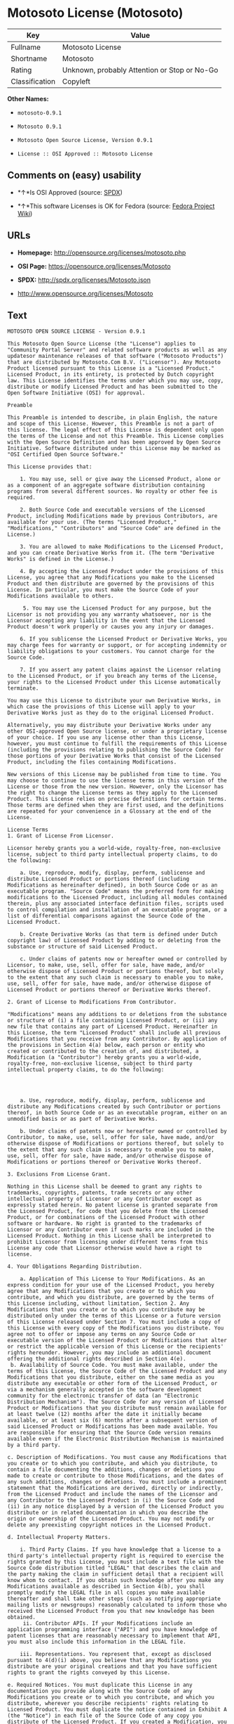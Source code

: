 * Motosoto License (Motosoto)

| Key              | Value                                          |
|------------------+------------------------------------------------|
| Fullname         | Motosoto License                               |
| Shortname        | Motosoto                                       |
| Rating           | Unknown, probably Attention or Stop or No-Go   |
| Classification   | Copyleft                                       |

*Other Names:*

- =motosoto-0.9.1=

- =Motosoto 0.9.1=

- =Motosoto Open Source License, Version 0.9.1=

- =License :: OSI Approved :: Motosoto License=

** Comments on (easy) usability

- *↑*Is OSI Approved (source:
  [[https://spdx.org/licenses/Motosoto.html][SPDX]])

- *↑*This software Licenses is OK for Fedora (source:
  [[https://fedoraproject.org/wiki/Licensing:Main?rd=Licensing][Fedora
  Project Wiki]])

** URLs

- *Homepage:* http://opensource.org/licenses/motosoto.php

- *OSI Page:* https://opensource.org/licenses/Motosoto

- *SPDX:* http://spdx.org/licenses/Motosoto.json

- http://www.opensource.org/licenses/Motosoto

** Text

#+BEGIN_EXAMPLE
    MOTOSOTO OPEN SOURCE LICENSE - Version 0.9.1

    This Motosoto Open Source License (the "License") applies to "Community Portal Server" and related software products as well as any updatesor maintenance releases of that software ("Motosoto Products") that are distributed by Motosoto.Com B.V. ("Licensor"). Any Motosoto Product licensed pursuant to this License is a "Licensed Product." Licensed Product, in its entirety, is protected by Dutch copyright law. This License identifies the terms under which you may use, copy, distribute or modify Licensed Product and has been submitted to the Open Software Initiative (OSI) for approval.

    Preamble

    This Preamble is intended to describe, in plain English, the nature and scope of this License. However, this Preamble is not a part of this license. The legal effect of this License is dependent only upon the terms of the License and not this Preamble. This License complies with the Open Source Definition and has been approved by Open Source Initiative. Software distributed under this License may be marked as "OSI Certified Open Source Software."

    This License provides that:

        1. You may use, sell or give away the Licensed Product, alone or as a component of an aggregate software distribution containing programs from several different sources. No royalty or other fee is required.

        2. Both Source Code and executable versions of the Licensed Product, including Modifications made by previous Contributors, are available for your use. (The terms "Licensed Product," "Modifications," "Contributors" and "Source Code" are defined in the License.)

        3. You are allowed to make Modifications to the Licensed Product, and you can create Derivative Works from it. (The term "Derivative Works" is defined in the License.)

        4. By accepting the Licensed Product under the provisions of this License, you agree that any Modifications you make to the Licensed Product and then distribute are governed by the provisions of this License. In particular, you must make the Source Code of your Modifications available to others.

         5. You may use the Licensed Product for any purpose, but the Licensor is not providing you any warranty whatsoever, nor is the Licensor accepting any liability in the event that the Licensed Product doesn't work properly or causes you any injury or damages.

        6. If you sublicense the Licensed Product or Derivative Works, you may charge fees for warranty or support, or for accepting indemnity or liability obligations to your customers. You cannot charge for the Source Code.

        7. If you assert any patent claims against the Licensor relating to the Licensed Product, or if you breach any terms of the License, your rights to the Licensed Product under this License automatically terminate.

    You may use this License to distribute your own Derivative Works, in which case the provisions of this License will apply to your Derivative Works just as they do to the original Licensed Product.

    Alternatively, you may distribute your Derivative Works under any other OSI-approved Open Source license, or under a proprietary license of your choice. If you use any license other than this License, however, you must continue to fulfill the requirements of this License (including the provisions relating to publishing the Source Code) for those portions of your Derivative Works that consist of the Licensed Product, including the files containing Modifications.

    New versions of this License may be published from time to time. You may choose to continue to use the license terms in this version of the License or those from the new version. However, only the Licensor has the right to change the License terms as they apply to the Licensed Product. This License relies on precise definitions for certain terms. Those terms are defined when they are first used, and the definitions are repeated for your convenience in a Glossary at the end of the License.

    License Terms
    1. Grant of License From Licensor.

    Licensor hereby grants you a world-wide, royalty-free, non-exclusive license, subject to third party intellectual property claims, to do the following:

        a. Use, reproduce, modify, display, perform, sublicense and distribute Licensed Product or portions thereof (including Modifications as hereinafter defined), in both Source Code or as an executable program. "Source Code" means the preferred form for making modifications to the Licensed Product, including all modules contained therein, plus any associated interface definition files, scripts used to control compilation and installation of an executable program, or a list of differential comparisons against the Source Code of the Licensed Product.

        b. Create Derivative Works (as that term is defined under Dutch copyright law) of Licensed Product by adding to or deleting from the substance or structure of said Licensed Product.

        c. Under claims of patents now or hereafter owned or controlled by Licensor, to make, use, sell, offer for sale, have made, and/or otherwise dispose of Licensed Product or portions thereof, but solely to the extent that any such claim is necessary to enable you to make, use, sell, offer for sale, have made, and/or otherwise dispose of Licensed Product or portions thereof or Derivative Works thereof.

    2. Grant of License to Modifications From Contributor.

    "Modifications" means any additions to or deletions from the substance or structure of (i) a file containing Licensed Product, or (ii) any new file that contains any part of Licensed Product. Hereinafter in this License, the term "Licensed Product" shall include all previous Modifications that you receive from any Contributor. By application of the provisions in Section 4(a) below, each person or entity who created or contributed to the creation of, and distributed, a Modification (a "Contributor") hereby grants you a world-wide, royalty-free, non-exclusive license, subject to third party intellectual property claims, to do the following:




        a. Use, reproduce, modify, display, perform, sublicense and distribute any Modifications created by such Contributor or portions thereof, in both Source Code or as an executable program, either on an unmodified basis or as part of Derivative Works.

        b. Under claims of patents now or hereafter owned or controlled by Contributor, to make, use, sell, offer for sale, have made, and/or otherwise dispose of Modifications or portions thereof, but solely to the extent that any such claim is necessary to enable you to make, use, sell, offer for sale, have made, and/or otherwise dispose of Modifications or portions thereof or Derivative Works thereof.

    3. Exclusions From License Grant.

    Nothing in this License shall be deemed to grant any rights to trademarks, copyrights, patents, trade secrets or any other intellectual property of Licensor or any Contributor except as expressly stated herein. No patent license is granted separate from the Licensed Product, for code that you delete from the Licensed Product, or for combinations of the Licensed Product with other software or hardware. No right is granted to the trademarks of Licensor or any Contributor even if such marks are included in the Licensed Product. Nothing in this License shall be interpreted to prohibit Licensor from licensing under different terms from this License any code that Licensor otherwise would have a right to license.

    4. Your Obligations Regarding Distribution.

        a. Application of This License to Your Modifications. As an express condition for your use of the Licensed Product, you hereby agree that any Modifications that you create or to which you contribute, and which you distribute, are governed by the terms of this License including, without limitation, Section 2. Any Modifications that you create or to which you contribute may be distributed only under the terms of this License or a future version of this License released under Section 7. You must include a copy of this License with every copy of the Modifications you distribute. You agree not to offer or impose any terms on any Source Code or executable version of the Licensed Product or Modifications that alter or restrict the applicable version of this License or the recipients' rights hereunder. However, you may include an additional document offering the additional rights described in Section 4(e).
     b. Availability of Source Code. You must make available, under the terms of this License, the Source Code of the Licensed Product and any Modifications that you distribute, either on the same media as you distribute any executable or other form of the Licensed Product, or via a mechanism generally accepted in the software development community for the electronic transfer of data (an "Electronic Distribution Mechanism"). The Source Code for any version of Licensed Product or Modifications that you distribute must remain available for at least twelve (12) months after the date it initially became available, or at least six (6) months after a subsequent version of said Licensed Product or Modifications has been made available. You are responsible for ensuring that the Source Code version remains available even if the Electronic Distribution Mechanism is maintained by a third party.

    c. Description of Modifications. You must cause any Modifications that you create or to which you contribute, and which you distribute, to contain a file documenting the additions, changes or deletions you made to create or contribute to those Modifications, and the dates of any such additions, changes or deletions. You must include a prominent statement that the Modifications are derived, directly or indirectly, from the Licensed Product and include the names of the Licensor and any Contributor to the Licensed Product in (i) the Source Code and (ii) in any notice displayed by a version of the Licensed Product you distribute or in related documentation in which you describe the origin or ownership of the Licensed Product. You may not modify or delete any preexisting copyright notices in the Licensed Product.

    d. Intellectual Property Matters.

        i. Third Party Claims. If you have knowledge that a license to a third party's intellectual property right is required to exercise the rights granted by this License, you must include a text file with the Source Code distribution titled "LEGAL" that describes the claim and the party making the claim in sufficient detail that a recipient will know whom to contact. If you obtain such knowledge after you make any Modifications available as described in Section 4(b), you shall promptly modify the LEGAL file in all copies you make available thereafter and shall take other steps (such as notifying appropriate mailing lists or newsgroups) reasonably calculated to inform those who received the Licensed Product from you that new knowledge has been obtained.
         ii. Contributor APIs. If your Modifications include an application programming interface ("API") and you have knowledge of patent licenses that are reasonably necessary to implement that API, you must also include this information in the LEGAL file.

        iii. Representations. You represent that, except as disclosed pursuant to 4(d)(i) above, you believe that any Modifications you distribute are your original creations and that you have sufficient rights to grant the rights conveyed by this License.

    e. Required Notices. You must duplicate this License in any documentation you provide along with the Source Code of any Modifications you create or to which you contribute, and which you distribute, wherever you describe recipients' rights relating to Licensed Product. You must duplicate the notice contained in Exhibit A (the "Notice") in each file of the Source Code of any copy you distribute of the Licensed Product. If you created a Modification, you may add your name as a Contributor to the Notice. If it is not possible to put the Notice in a particular Source Code file due to its structure, then you must include such Notice in a location (such as a relevant directory file) where a user would be likely to look for such a notice. You may choose to offer, and charge a fee for, warranty, support, indemnity or liability obligations to one or more recipients of Licensed Product. However, you may do so only on your own behalf, and not on behalf of the Licensor or any Contributor. You must make it clear that any such warranty, support, indemnity or liability obligation is offered by you alone, and you hereby agree to indemnify the Licensor and every Contributor for any liability incurred by the Licensor or such Contributor as a result of warranty, support, indemnity or liability terms you offer.

    f. Distribution of Executable Versions. You may distribute Licensed Product as an executable program under a license of your choice that may contain terms different from this License provided (i) you have satisfied the requirements of Sections 4(a) through 4(e) for that distribution, (ii) you include a conspicuous notice in the executable version, related documentation and collateral materials stating that the Source Code version of the Licensed Product is available under the terms of this License, including a description of how and where you have fulfilled the obligations of Section 4(b), (iii) you retain all existing copyright notices in the Licensed Product, and (iv) you make it clear that any terms that differ from this License are offered by you alone, not by Licensor or any Contributor. You hereby agree to indemnify the Licensor and every Contributor for any liability incurred by Licensor or such Contributor as a result of any terms you offer.
        g. Distribution of Derivative Works. You may create Derivative Works (e.g., combinations of some or all of the Licensed Product with other code) and distribute the Derivative Works as products under any other license you select, with the proviso that the requirements of this License are fulfilled for those portions of the Derivative Works that consist of the Licensed Product or any Modifications thereto.

    5. Inability to Comply Due to Statute or Regulation.

    If it is impossible for you to comply with any of the terms of this License with respect to some or all of the Licensed Product due to statute, judicial order, or regulation, then you must (i) comply with the terms of this License to the maximum extent possible, (ii) cite the statute or regulation that prohibits you from adhering to the License, and (iii) describe the limitations and the code they affect. Such description must be included in the LEGAL file described in Section 4(d), and must be included with all distributions of the Source Code. Except to the extent prohibited by statute or regulation, such description must be sufficiently detailed for a recipient of ordinary skill at computer programming to be able to understand it.

    6. Application of This License.

    This License applies to code to which Licensor or Contributor has attached the Notice in Exhibit A, which is incorporated herein by this reference.

    7. Versions of This License.

        a. Version. The Motosoto Open Source License is derived from the Jabber Open Source License. All changes are related to applicable law and the location of court.

        b. New Versions. Licensor may publish from time to time revised and/or new versions of the License.

        c. Effect of New Versions. Once Licensed Product has been published under a particular version of the License, you may always continue to use it under the terms of that version. You may also choose to use such Licensed Product under the terms of any subsequent version of the License published by Licensor. No one other than Lic ensor has the right to modify the terms applicable to Licensed Product created under this License.
        d. Derivative Works of this License. If you create or use a modified version of this License, which you may do only in order to apply it to software that is not already a Licensed Product under this License, you must rename your license so that it is not confusingly similar to this License, and must make it clear that your license contains terms that differ from this License. In so naming your license, you may not use any trademark of Licensor or any Contributor.

    8. Disclaimer of Warranty.

    LICENSED PRODUCT IS PROVIDED UNDER THIS LICENSE ON AN "AS IS" BASIS, WITHOUT WARRANTY OF ANY KIND, EITHER EXPRESS OR IMPLIED, INCLUDING, WITHOUT LIMITATION, WARRANTIES THAT THE LICENSED PRODUCT IS FREE OF DEFECTS, MERCHANTABLE, FIT FOR A PARTICULAR PURPOSE OR NON-INFRINGING. THE ENTIRE RISK AS TO THE QUALITY AND PERFORMANCE OF THE LICENSED PRODUCT IS WITH YOU. SHOULD LICENSED PRODUCT PROVE DEFECTIVE IN ANY RESPECT, YOU (AND NOT THE LICENSOR OR ANY OTHER CONTRIBUTOR) ASSUME THE COST OF ANY NECESSARY SERVICING, REPAIR OR CORRECTION. THIS DISCLAIMER OF WARRANTY CONSTITUTES AN ESSENTIAL PART OF THIS LICENSE. NO USE OF LICENSED PRODUCT IS AUTHORIZED HEREUNDER EXCEPT UNDER THIS DISCLAIMER.

    9. Termination.

        a. Automatic Termination Upon Breach. This license and the rights granted hereunder will terminate automatically if you fail to comply with the terms herein and fail to cure such breach within thirty (30) days of becoming aware of the breach. All sublicenses to the Licensed Product that are properly granted shall survive any termination of this license. Provisions that, by their nature, must remain in effect beyond the termination of this License, shall survive.
         b. Termination Upon Assertion of Patent Infringement. If you initiate litigation by asserting a patent infringement claim (excluding declaratory judgment actions) against Licensor or a Contributor (Licensor or Contributor against whom you file such an action is referred to herein as "Respondent") alleging that Licensed Product directly or indirectly infringes any patent, then any and all rights granted by such Respondent to you under Sections 1 or 2 of this License shall terminate prospectively upon sixty (60) days notice from Respondent (the "Notice Period") unless within that Notice Period you either agree in writing (i) to pay Respondent a mutually agreeable reasonably royalty for your past or future use of Licensed Product made by such Respondent, or (ii) withdraw your litigation claim with respect to Licensed Product against such Respondent. If within said Notice Period a reasonable royalty and payment arrangement are not mutually agreed upon in writing by the parties or the litigation claim is not withdrawn, the rights granted by Licensor to you under Sections 1 and 2 automatically terminate at the expiration of said Notice Period.

        c. Reasonable Value of This License. If you assert a patent infringement claim against Respondent alleging that Licensed Product directly or indirectly infringes any patent where such claim is resolved (such as by license or settlement) prior to the initiation of patent infringement litigation, then the reasonable value of the licenses granted by said Respondent under Sections 1 and 2 shall be taken into account in determining the amount or value of any payment or license.

        d. No Retroactive Effect of Termination. In the event of termination under Sections 9(a) or 9(b) above, all end user license agreements (excluding licenses to distributors and reselle rs) that have been validly granted by you or any distributor hereunder prior to termination shall survive termination.

    10. Limitation of Liability.

     UNDER NO CIRCUMSTANCES AND UNDER NO LEGAL THEORY, WHETHER TORT (INCLUDING NEGLIGENCE), CONTRACT, OR OTHERWISE, SHALL THE LICENSOR, ANY CONTRIBUTOR, OR ANY DISTRIBUTOR OF LICENSED PRODUCT, OR ANY SUPPLIER OF ANY OF SUCH PARTIES, BE LIABLE TO ANY PERSON FOR ANY INDIRECT, SPECIAL, INCIDENTAL, OR CONSEQUENTIAL DAMAGES OF ANY CHARACTER INCLUDING, WITHOUT LIMITATION, DAMAGES FOR LOSS OF GOODWILL, WORK STOPPAGE, COMPUTER FAILURE OR MALFUNCTION, OR ANY AND ALL OTHER COMMERCIAL DAMAGES OR LOSSES, EVEN IF SUCH PARTY SHALL HAVE BEEN INFORMED OF THE POSSIBILITY OF SUCH DAMAGES. THIS LIMITATION OF LIABILITY SHALL NOT APPLY TO LIABILITY FOR DEATH OR PERSONAL INJURY RESULTING FROM SUCH PARTY’S NEGLIGENCE TO THE EXTENT APPLICABLE LAW PROHIBITS SUCH LIMITATION. SOME JURISDICTIONS DO NOT ALLOW THE EXCLUSION OR LIMITATION OF INCIDENTAL OR CONSEQUENTIAL DAMAGES, SO THIS EXCLUSION AND LIMITATION MAY NOT APPLY TO YOU.

    11. Responsibility for Claims.

    As between Licensor and Contributors, each party is responsible for claims and damages arising, directly or indirectly, out of its utilization of rights under this License. You agree to work with Licensor and Contributors to distribute such responsibility on an equitable basis. Nothing herein is intended or shall be deemed to constitute any admission of liability.

    12 .U.S. Government End Users.

    The Licensed Product is a "commercial item," as that term is defined in 48 C.F.R. 2.101 (Oct. 1995), consisting of "commercial computer software" and "commercial computer software documentation," as such terms are used in 48 C.F.R. 12.212 (Sept. 1995). Consistent with 48 C.F.R. 12.212 and 48 C.F.R. 227.7202-1 through 227.7202-4 (June 1995), all U.S. Government End Users acquire Licensed Product with only those rights set forth herein.

    13. Miscellaneous.

    This License represents the complete agreement concerning the subject matter hereof. If any provision of this License is held to be unenforceable, such provision shall be reformed only to the extent necessary to make it enforceable. This License shall be governed by Dutch law provisions. The application of the United Nations Convention on Contracts for the International Sale of Goods is expressly excluded. You and Licensor expressly waive any rights to a jury trial in any litigation concerning Licensed Product or this License. Any law or regulation that provides that the language of a contract shall be construed against the drafter shall not apply to this License.

    14. Definition of "You" in This License.
     "You" throughout this License, whether in upper or lower case, means an individual or a legal entity exercising rights under, and complying with all of the terms of, this License or a future version of this License issued under Section 7. For legal entities, "you" includes any entity that controls, is controlled by, or is under common control with you. For purposes of this definition, "control" means (i) the power, direct or indirect, to cause the direction or management of such entity, whether by contract or otherwise, or (ii) ownership of fifty percent (50%) or more of the outstanding shares, or (iii) beneficial ownership of such entity.

    15. Glossary.

    All defined terms in this License that are used in more than one Section of this License are repeated here, in alphabetical order, for the convenience of the reader. The Section of this License in which each defined term is first used is shown in parentheses.

    Contributor: Each person or entity who created or contributed to the creation of, and distributed, a Modification. (See Section 2)

    Derivative Works: That term as used in this License is defined under Dutch copyright law. (See Section 1(b))

    License: This Motosoto Open Source License. (See first paragraph of License)

    Licensed Product: Any Motosoto Product licensed pursuant to this License. The term

    "Licensed Product" includes all previous Modifications from any Contributor that you receive. (See first paragraph of License and Section 2)

    Licensor: Motosoto.Com B.V.. (See first paragraph of License)

    Modifications: Any additions to or deletions from the substance or structure of (i) a file containing Licensed Product, or (ii) any new file that contains any part of Licensed Product. (See Section 2)

    Notice: The notice contained in Exhibit A. (See Section 4(e))

    Source Code: The preferred form for making modifications to the Licensed Product, including all modules contained therein, plus any associated interface definition files, scripts used to control compilation and installation of an executable program, or a list of differential comparisons against the Source Code of the Licensed Product.
#+END_EXAMPLE

--------------

** Raw Data

#+BEGIN_EXAMPLE
    {
        "__impliedNames": [
            "Motosoto",
            "Motosoto License",
            "motosoto-0.9.1",
            "Motosoto 0.9.1",
            "Motosoto Open Source License, Version 0.9.1",
            "License :: OSI Approved :: Motosoto License"
        ],
        "__impliedId": "Motosoto",
        "__isFsfFree": true,
        "facts": {
            "Open Knowledge International": {
                "is_generic": null,
                "status": "active",
                "domain_software": true,
                "url": "https://opensource.org/licenses/Motosoto",
                "maintainer": "",
                "od_conformance": "not reviewed",
                "_sourceURL": "https://github.com/okfn/licenses/blob/master/licenses.csv",
                "domain_data": false,
                "osd_conformance": "approved",
                "id": "Motosoto",
                "title": "Motosoto License",
                "_implications": {
                    "__impliedNames": [
                        "Motosoto",
                        "Motosoto License"
                    ],
                    "__impliedId": "Motosoto",
                    "__impliedURLs": [
                        [
                            null,
                            "https://opensource.org/licenses/Motosoto"
                        ]
                    ]
                },
                "domain_content": false
            },
            "LicenseName": {
                "implications": {
                    "__impliedNames": [
                        "Motosoto",
                        "Motosoto",
                        "Motosoto License",
                        "motosoto-0.9.1",
                        "Motosoto 0.9.1",
                        "Motosoto Open Source License, Version 0.9.1",
                        "License :: OSI Approved :: Motosoto License"
                    ],
                    "__impliedId": "Motosoto"
                },
                "shortname": "Motosoto",
                "otherNames": [
                    "Motosoto",
                    "Motosoto License",
                    "motosoto-0.9.1",
                    "Motosoto 0.9.1",
                    "Motosoto Open Source License, Version 0.9.1",
                    "License :: OSI Approved :: Motosoto License"
                ]
            },
            "SPDX": {
                "isSPDXLicenseDeprecated": false,
                "spdxFullName": "Motosoto License",
                "spdxDetailsURL": "http://spdx.org/licenses/Motosoto.json",
                "_sourceURL": "https://spdx.org/licenses/Motosoto.html",
                "spdxLicIsOSIApproved": true,
                "spdxSeeAlso": [
                    "https://opensource.org/licenses/Motosoto"
                ],
                "_implications": {
                    "__impliedNames": [
                        "Motosoto",
                        "Motosoto License"
                    ],
                    "__impliedId": "Motosoto",
                    "__impliedJudgement": [
                        [
                            "SPDX",
                            {
                                "tag": "PositiveJudgement",
                                "contents": "Is OSI Approved"
                            }
                        ]
                    ],
                    "__isOsiApproved": true,
                    "__impliedURLs": [
                        [
                            "SPDX",
                            "http://spdx.org/licenses/Motosoto.json"
                        ],
                        [
                            null,
                            "https://opensource.org/licenses/Motosoto"
                        ]
                    ]
                },
                "spdxLicenseId": "Motosoto"
            },
            "Fedora Project Wiki": {
                "GPLv2 Compat?": "NO",
                "rating": "Good",
                "Upstream URL": "http://opensource.org/licenses/motosoto.php",
                "GPLv3 Compat?": "NO",
                "Short Name": "Motosoto",
                "licenseType": "license",
                "_sourceURL": "https://fedoraproject.org/wiki/Licensing:Main?rd=Licensing",
                "Full Name": "Motosoto License",
                "FSF Free?": "Yes",
                "_implications": {
                    "__impliedNames": [
                        "Motosoto License"
                    ],
                    "__isFsfFree": true,
                    "__impliedJudgement": [
                        [
                            "Fedora Project Wiki",
                            {
                                "tag": "PositiveJudgement",
                                "contents": "This software Licenses is OK for Fedora"
                            }
                        ]
                    ]
                }
            },
            "Scancode": {
                "otherUrls": [
                    "http://www.opensource.org/licenses/Motosoto",
                    "https://opensource.org/licenses/Motosoto"
                ],
                "homepageUrl": "http://opensource.org/licenses/motosoto.php",
                "shortName": "Motosoto 0.9.1",
                "textUrls": null,
                "text": "MOTOSOTO OPEN SOURCE LICENSE - Version 0.9.1\n\nThis Motosoto Open Source License (the \"License\") applies to \"Community Portal Server\" and related software products as well as any updatesor maintenance releases of that software (\"Motosoto Products\") that are distributed by Motosoto.Com B.V. (\"Licensor\"). Any Motosoto Product licensed pursuant to this License is a \"Licensed Product.\" Licensed Product, in its entirety, is protected by Dutch copyright law. This License identifies the terms under which you may use, copy, distribute or modify Licensed Product and has been submitted to the Open Software Initiative (OSI) for approval.\n\nPreamble\n\nThis Preamble is intended to describe, in plain English, the nature and scope of this License. However, this Preamble is not a part of this license. The legal effect of this License is dependent only upon the terms of the License and not this Preamble. This License complies with the Open Source Definition and has been approved by Open Source Initiative. Software distributed under this License may be marked as \"OSI Certified Open Source Software.\"\n\nThis License provides that:\n\n    1. You may use, sell or give away the Licensed Product, alone or as a component of an aggregate software distribution containing programs from several different sources. No royalty or other fee is required.\n\n    2. Both Source Code and executable versions of the Licensed Product, including Modifications made by previous Contributors, are available for your use. (The terms \"Licensed Product,\" \"Modifications,\" \"Contributors\" and \"Source Code\" are defined in the License.)\n\n    3. You are allowed to make Modifications to the Licensed Product, and you can create Derivative Works from it. (The term \"Derivative Works\" is defined in the License.)\n\n    4. By accepting the Licensed Product under the provisions of this License, you agree that any Modifications you make to the Licensed Product and then distribute are governed by the provisions of this License. In particular, you must make the Source Code of your Modifications available to others.\n\n     5. You may use the Licensed Product for any purpose, but the Licensor is not providing you any warranty whatsoever, nor is the Licensor accepting any liability in the event that the Licensed Product doesn't work properly or causes you any injury or damages.\n\n    6. If you sublicense the Licensed Product or Derivative Works, you may charge fees for warranty or support, or for accepting indemnity or liability obligations to your customers. You cannot charge for the Source Code.\n\n    7. If you assert any patent claims against the Licensor relating to the Licensed Product, or if you breach any terms of the License, your rights to the Licensed Product under this License automatically terminate.\n\nYou may use this License to distribute your own Derivative Works, in which case the provisions of this License will apply to your Derivative Works just as they do to the original Licensed Product.\n\nAlternatively, you may distribute your Derivative Works under any other OSI-approved Open Source license, or under a proprietary license of your choice. If you use any license other than this License, however, you must continue to fulfill the requirements of this License (including the provisions relating to publishing the Source Code) for those portions of your Derivative Works that consist of the Licensed Product, including the files containing Modifications.\n\nNew versions of this License may be published from time to time. You may choose to continue to use the license terms in this version of the License or those from the new version. However, only the Licensor has the right to change the License terms as they apply to the Licensed Product. This License relies on precise definitions for certain terms. Those terms are defined when they are first used, and the definitions are repeated for your convenience in a Glossary at the end of the License.\n\nLicense Terms\n1. Grant of License From Licensor.\n\nLicensor hereby grants you a world-wide, royalty-free, non-exclusive license, subject to third party intellectual property claims, to do the following:\n\n    a. Use, reproduce, modify, display, perform, sublicense and distribute Licensed Product or portions thereof (including Modifications as hereinafter defined), in both Source Code or as an executable program. \"Source Code\" means the preferred form for making modifications to the Licensed Product, including all modules contained therein, plus any associated interface definition files, scripts used to control compilation and installation of an executable program, or a list of differential comparisons against the Source Code of the Licensed Product.\n\n    b. Create Derivative Works (as that term is defined under Dutch copyright law) of Licensed Product by adding to or deleting from the substance or structure of said Licensed Product.\n\n    c. Under claims of patents now or hereafter owned or controlled by Licensor, to make, use, sell, offer for sale, have made, and/or otherwise dispose of Licensed Product or portions thereof, but solely to the extent that any such claim is necessary to enable you to make, use, sell, offer for sale, have made, and/or otherwise dispose of Licensed Product or portions thereof or Derivative Works thereof.\n\n2. Grant of License to Modifications From Contributor.\n\n\"Modifications\" means any additions to or deletions from the substance or structure of (i) a file containing Licensed Product, or (ii) any new file that contains any part of Licensed Product. Hereinafter in this License, the term \"Licensed Product\" shall include all previous Modifications that you receive from any Contributor. By application of the provisions in Section 4(a) below, each person or entity who created or contributed to the creation of, and distributed, a Modification (a \"Contributor\") hereby grants you a world-wide, royalty-free, non-exclusive license, subject to third party intellectual property claims, to do the following:\n\n\n\n\n    a. Use, reproduce, modify, display, perform, sublicense and distribute any Modifications created by such Contributor or portions thereof, in both Source Code or as an executable program, either on an unmodified basis or as part of Derivative Works.\n\n    b. Under claims of patents now or hereafter owned or controlled by Contributor, to make, use, sell, offer for sale, have made, and/or otherwise dispose of Modifications or portions thereof, but solely to the extent that any such claim is necessary to enable you to make, use, sell, offer for sale, have made, and/or otherwise dispose of Modifications or portions thereof or Derivative Works thereof.\n\n3. Exclusions From License Grant.\n\nNothing in this License shall be deemed to grant any rights to trademarks, copyrights, patents, trade secrets or any other intellectual property of Licensor or any Contributor except as expressly stated herein. No patent license is granted separate from the Licensed Product, for code that you delete from the Licensed Product, or for combinations of the Licensed Product with other software or hardware. No right is granted to the trademarks of Licensor or any Contributor even if such marks are included in the Licensed Product. Nothing in this License shall be interpreted to prohibit Licensor from licensing under different terms from this License any code that Licensor otherwise would have a right to license.\n\n4. Your Obligations Regarding Distribution.\n\n    a. Application of This License to Your Modifications. As an express condition for your use of the Licensed Product, you hereby agree that any Modifications that you create or to which you contribute, and which you distribute, are governed by the terms of this License including, without limitation, Section 2. Any Modifications that you create or to which you contribute may be distributed only under the terms of this License or a future version of this License released under Section 7. You must include a copy of this License with every copy of the Modifications you distribute. You agree not to offer or impose any terms on any Source Code or executable version of the Licensed Product or Modifications that alter or restrict the applicable version of this License or the recipients' rights hereunder. However, you may include an additional document offering the additional rights described in Section 4(e).\n b. Availability of Source Code. You must make available, under the terms of this License, the Source Code of the Licensed Product and any Modifications that you distribute, either on the same media as you distribute any executable or other form of the Licensed Product, or via a mechanism generally accepted in the software development community for the electronic transfer of data (an \"Electronic Distribution Mechanism\"). The Source Code for any version of Licensed Product or Modifications that you distribute must remain available for at least twelve (12) months after the date it initially became available, or at least six (6) months after a subsequent version of said Licensed Product or Modifications has been made available. You are responsible for ensuring that the Source Code version remains available even if the Electronic Distribution Mechanism is maintained by a third party.\n\nc. Description of Modifications. You must cause any Modifications that you create or to which you contribute, and which you distribute, to contain a file documenting the additions, changes or deletions you made to create or contribute to those Modifications, and the dates of any such additions, changes or deletions. You must include a prominent statement that the Modifications are derived, directly or indirectly, from the Licensed Product and include the names of the Licensor and any Contributor to the Licensed Product in (i) the Source Code and (ii) in any notice displayed by a version of the Licensed Product you distribute or in related documentation in which you describe the origin or ownership of the Licensed Product. You may not modify or delete any preexisting copyright notices in the Licensed Product.\n\nd. Intellectual Property Matters.\n\n    i. Third Party Claims. If you have knowledge that a license to a third party's intellectual property right is required to exercise the rights granted by this License, you must include a text file with the Source Code distribution titled \"LEGAL\" that describes the claim and the party making the claim in sufficient detail that a recipient will know whom to contact. If you obtain such knowledge after you make any Modifications available as described in Section 4(b), you shall promptly modify the LEGAL file in all copies you make available thereafter and shall take other steps (such as notifying appropriate mailing lists or newsgroups) reasonably calculated to inform those who received the Licensed Product from you that new knowledge has been obtained.\n     ii. Contributor APIs. If your Modifications include an application programming interface (\"API\") and you have knowledge of patent licenses that are reasonably necessary to implement that API, you must also include this information in the LEGAL file.\n\n    iii. Representations. You represent that, except as disclosed pursuant to 4(d)(i) above, you believe that any Modifications you distribute are your original creations and that you have sufficient rights to grant the rights conveyed by this License.\n\ne. Required Notices. You must duplicate this License in any documentation you provide along with the Source Code of any Modifications you create or to which you contribute, and which you distribute, wherever you describe recipients' rights relating to Licensed Product. You must duplicate the notice contained in Exhibit A (the \"Notice\") in each file of the Source Code of any copy you distribute of the Licensed Product. If you created a Modification, you may add your name as a Contributor to the Notice. If it is not possible to put the Notice in a particular Source Code file due to its structure, then you must include such Notice in a location (such as a relevant directory file) where a user would be likely to look for such a notice. You may choose to offer, and charge a fee for, warranty, support, indemnity or liability obligations to one or more recipients of Licensed Product. However, you may do so only on your own behalf, and not on behalf of the Licensor or any Contributor. You must make it clear that any such warranty, support, indemnity or liability obligation is offered by you alone, and you hereby agree to indemnify the Licensor and every Contributor for any liability incurred by the Licensor or such Contributor as a result of warranty, support, indemnity or liability terms you offer.\n\nf. Distribution of Executable Versions. You may distribute Licensed Product as an executable program under a license of your choice that may contain terms different from this License provided (i) you have satisfied the requirements of Sections 4(a) through 4(e) for that distribution, (ii) you include a conspicuous notice in the executable version, related documentation and collateral materials stating that the Source Code version of the Licensed Product is available under the terms of this License, including a description of how and where you have fulfilled the obligations of Section 4(b), (iii) you retain all existing copyright notices in the Licensed Product, and (iv) you make it clear that any terms that differ from this License are offered by you alone, not by Licensor or any Contributor. You hereby agree to indemnify the Licensor and every Contributor for any liability incurred by Licensor or such Contributor as a result of any terms you offer.\n    g. Distribution of Derivative Works. You may create Derivative Works (e.g., combinations of some or all of the Licensed Product with other code) and distribute the Derivative Works as products under any other license you select, with the proviso that the requirements of this License are fulfilled for those portions of the Derivative Works that consist of the Licensed Product or any Modifications thereto.\n\n5. Inability to Comply Due to Statute or Regulation.\n\nIf it is impossible for you to comply with any of the terms of this License with respect to some or all of the Licensed Product due to statute, judicial order, or regulation, then you must (i) comply with the terms of this License to the maximum extent possible, (ii) cite the statute or regulation that prohibits you from adhering to the License, and (iii) describe the limitations and the code they affect. Such description must be included in the LEGAL file described in Section 4(d), and must be included with all distributions of the Source Code. Except to the extent prohibited by statute or regulation, such description must be sufficiently detailed for a recipient of ordinary skill at computer programming to be able to understand it.\n\n6. Application of This License.\n\nThis License applies to code to which Licensor or Contributor has attached the Notice in Exhibit A, which is incorporated herein by this reference.\n\n7. Versions of This License.\n\n    a. Version. The Motosoto Open Source License is derived from the Jabber Open Source License. All changes are related to applicable law and the location of court.\n\n    b. New Versions. Licensor may publish from time to time revised and/or new versions of the License.\n\n    c. Effect of New Versions. Once Licensed Product has been published under a particular version of the License, you may always continue to use it under the terms of that version. You may also choose to use such Licensed Product under the terms of any subsequent version of the License published by Licensor. No one other than Lic ensor has the right to modify the terms applicable to Licensed Product created under this License.\n    d. Derivative Works of this License. If you create or use a modified version of this License, which you may do only in order to apply it to software that is not already a Licensed Product under this License, you must rename your license so that it is not confusingly similar to this License, and must make it clear that your license contains terms that differ from this License. In so naming your license, you may not use any trademark of Licensor or any Contributor.\n\n8. Disclaimer of Warranty.\n\nLICENSED PRODUCT IS PROVIDED UNDER THIS LICENSE ON AN \"AS IS\" BASIS, WITHOUT WARRANTY OF ANY KIND, EITHER EXPRESS OR IMPLIED, INCLUDING, WITHOUT LIMITATION, WARRANTIES THAT THE LICENSED PRODUCT IS FREE OF DEFECTS, MERCHANTABLE, FIT FOR A PARTICULAR PURPOSE OR NON-INFRINGING. THE ENTIRE RISK AS TO THE QUALITY AND PERFORMANCE OF THE LICENSED PRODUCT IS WITH YOU. SHOULD LICENSED PRODUCT PROVE DEFECTIVE IN ANY RESPECT, YOU (AND NOT THE LICENSOR OR ANY OTHER CONTRIBUTOR) ASSUME THE COST OF ANY NECESSARY SERVICING, REPAIR OR CORRECTION. THIS DISCLAIMER OF WARRANTY CONSTITUTES AN ESSENTIAL PART OF THIS LICENSE. NO USE OF LICENSED PRODUCT IS AUTHORIZED HEREUNDER EXCEPT UNDER THIS DISCLAIMER.\n\n9. Termination.\n\n    a. Automatic Termination Upon Breach. This license and the rights granted hereunder will terminate automatically if you fail to comply with the terms herein and fail to cure such breach within thirty (30) days of becoming aware of the breach. All sublicenses to the Licensed Product that are properly granted shall survive any termination of this license. Provisions that, by their nature, must remain in effect beyond the termination of this License, shall survive.\n     b. Termination Upon Assertion of Patent Infringement. If you initiate litigation by asserting a patent infringement claim (excluding declaratory judgment actions) against Licensor or a Contributor (Licensor or Contributor against whom you file such an action is referred to herein as \"Respondent\") alleging that Licensed Product directly or indirectly infringes any patent, then any and all rights granted by such Respondent to you under Sections 1 or 2 of this License shall terminate prospectively upon sixty (60) days notice from Respondent (the \"Notice Period\") unless within that Notice Period you either agree in writing (i) to pay Respondent a mutually agreeable reasonably royalty for your past or future use of Licensed Product made by such Respondent, or (ii) withdraw your litigation claim with respect to Licensed Product against such Respondent. If within said Notice Period a reasonable royalty and payment arrangement are not mutually agreed upon in writing by the parties or the litigation claim is not withdrawn, the rights granted by Licensor to you under Sections 1 and 2 automatically terminate at the expiration of said Notice Period.\n\n    c. Reasonable Value of This License. If you assert a patent infringement claim against Respondent alleging that Licensed Product directly or indirectly infringes any patent where such claim is resolved (such as by license or settlement) prior to the initiation of patent infringement litigation, then the reasonable value of the licenses granted by said Respondent under Sections 1 and 2 shall be taken into account in determining the amount or value of any payment or license.\n\n    d. No Retroactive Effect of Termination. In the event of termination under Sections 9(a) or 9(b) above, all end user license agreements (excluding licenses to distributors and reselle rs) that have been validly granted by you or any distributor hereunder prior to termination shall survive termination.\n\n10. Limitation of Liability.\n\n UNDER NO CIRCUMSTANCES AND UNDER NO LEGAL THEORY, WHETHER TORT (INCLUDING NEGLIGENCE), CONTRACT, OR OTHERWISE, SHALL THE LICENSOR, ANY CONTRIBUTOR, OR ANY DISTRIBUTOR OF LICENSED PRODUCT, OR ANY SUPPLIER OF ANY OF SUCH PARTIES, BE LIABLE TO ANY PERSON FOR ANY INDIRECT, SPECIAL, INCIDENTAL, OR CONSEQUENTIAL DAMAGES OF ANY CHARACTER INCLUDING, WITHOUT LIMITATION, DAMAGES FOR LOSS OF GOODWILL, WORK STOPPAGE, COMPUTER FAILURE OR MALFUNCTION, OR ANY AND ALL OTHER COMMERCIAL DAMAGES OR LOSSES, EVEN IF SUCH PARTY SHALL HAVE BEEN INFORMED OF THE POSSIBILITY OF SUCH DAMAGES. THIS LIMITATION OF LIABILITY SHALL NOT APPLY TO LIABILITY FOR DEATH OR PERSONAL INJURY RESULTING FROM SUCH PARTYÃ¢ÂÂS NEGLIGENCE TO THE EXTENT APPLICABLE LAW PROHIBITS SUCH LIMITATION. SOME JURISDICTIONS DO NOT ALLOW THE EXCLUSION OR LIMITATION OF INCIDENTAL OR CONSEQUENTIAL DAMAGES, SO THIS EXCLUSION AND LIMITATION MAY NOT APPLY TO YOU.\n\n11. Responsibility for Claims.\n\nAs between Licensor and Contributors, each party is responsible for claims and damages arising, directly or indirectly, out of its utilization of rights under this License. You agree to work with Licensor and Contributors to distribute such responsibility on an equitable basis. Nothing herein is intended or shall be deemed to constitute any admission of liability.\n\n12 .U.S. Government End Users.\n\nThe Licensed Product is a \"commercial item,\" as that term is defined in 48 C.F.R. 2.101 (Oct. 1995), consisting of \"commercial computer software\" and \"commercial computer software documentation,\" as such terms are used in 48 C.F.R. 12.212 (Sept. 1995). Consistent with 48 C.F.R. 12.212 and 48 C.F.R. 227.7202-1 through 227.7202-4 (June 1995), all U.S. Government End Users acquire Licensed Product with only those rights set forth herein.\n\n13. Miscellaneous.\n\nThis License represents the complete agreement concerning the subject matter hereof. If any provision of this License is held to be unenforceable, such provision shall be reformed only to the extent necessary to make it enforceable. This License shall be governed by Dutch law provisions. The application of the United Nations Convention on Contracts for the International Sale of Goods is expressly excluded. You and Licensor expressly waive any rights to a jury trial in any litigation concerning Licensed Product or this License. Any law or regulation that provides that the language of a contract shall be construed against the drafter shall not apply to this License.\n\n14. Definition of \"You\" in This License.\n \"You\" throughout this License, whether in upper or lower case, means an individual or a legal entity exercising rights under, and complying with all of the terms of, this License or a future version of this License issued under Section 7. For legal entities, \"you\" includes any entity that controls, is controlled by, or is under common control with you. For purposes of this definition, \"control\" means (i) the power, direct or indirect, to cause the direction or management of such entity, whether by contract or otherwise, or (ii) ownership of fifty percent (50%) or more of the outstanding shares, or (iii) beneficial ownership of such entity.\n\n15. Glossary.\n\nAll defined terms in this License that are used in more than one Section of this License are repeated here, in alphabetical order, for the convenience of the reader. The Section of this License in which each defined term is first used is shown in parentheses.\n\nContributor: Each person or entity who created or contributed to the creation of, and distributed, a Modification. (See Section 2)\n\nDerivative Works: That term as used in this License is defined under Dutch copyright law. (See Section 1(b))\n\nLicense: This Motosoto Open Source License. (See first paragraph of License)\n\nLicensed Product: Any Motosoto Product licensed pursuant to this License. The term\n\n\"Licensed Product\" includes all previous Modifications from any Contributor that you receive. (See first paragraph of License and Section 2)\n\nLicensor: Motosoto.Com B.V.. (See first paragraph of License)\n\nModifications: Any additions to or deletions from the substance or structure of (i) a file containing Licensed Product, or (ii) any new file that contains any part of Licensed Product. (See Section 2)\n\nNotice: The notice contained in Exhibit A. (See Section 4(e))\n\nSource Code: The preferred form for making modifications to the Licensed Product, including all modules contained therein, plus any associated interface definition files, scripts used to control compilation and installation of an executable program, or a list of differential comparisons against the Source Code of the Licensed Product.",
                "category": "Copyleft",
                "osiUrl": "http://opensource.org/licenses/motosoto.php",
                "owner": "OSI - Open Source Initiative",
                "_sourceURL": "https://github.com/nexB/scancode-toolkit/blob/develop/src/licensedcode/data/licenses/motosoto-0.9.1.yml",
                "key": "motosoto-0.9.1",
                "name": "Motosoto Open Source License v0.9.1",
                "spdxId": "Motosoto",
                "_implications": {
                    "__impliedNames": [
                        "motosoto-0.9.1",
                        "Motosoto 0.9.1",
                        "Motosoto"
                    ],
                    "__impliedId": "Motosoto",
                    "__impliedCopyleft": [
                        [
                            "Scancode",
                            "Copyleft"
                        ]
                    ],
                    "__calculatedCopyleft": "Copyleft",
                    "__impliedText": "MOTOSOTO OPEN SOURCE LICENSE - Version 0.9.1\n\nThis Motosoto Open Source License (the \"License\") applies to \"Community Portal Server\" and related software products as well as any updatesor maintenance releases of that software (\"Motosoto Products\") that are distributed by Motosoto.Com B.V. (\"Licensor\"). Any Motosoto Product licensed pursuant to this License is a \"Licensed Product.\" Licensed Product, in its entirety, is protected by Dutch copyright law. This License identifies the terms under which you may use, copy, distribute or modify Licensed Product and has been submitted to the Open Software Initiative (OSI) for approval.\n\nPreamble\n\nThis Preamble is intended to describe, in plain English, the nature and scope of this License. However, this Preamble is not a part of this license. The legal effect of this License is dependent only upon the terms of the License and not this Preamble. This License complies with the Open Source Definition and has been approved by Open Source Initiative. Software distributed under this License may be marked as \"OSI Certified Open Source Software.\"\n\nThis License provides that:\n\n    1. You may use, sell or give away the Licensed Product, alone or as a component of an aggregate software distribution containing programs from several different sources. No royalty or other fee is required.\n\n    2. Both Source Code and executable versions of the Licensed Product, including Modifications made by previous Contributors, are available for your use. (The terms \"Licensed Product,\" \"Modifications,\" \"Contributors\" and \"Source Code\" are defined in the License.)\n\n    3. You are allowed to make Modifications to the Licensed Product, and you can create Derivative Works from it. (The term \"Derivative Works\" is defined in the License.)\n\n    4. By accepting the Licensed Product under the provisions of this License, you agree that any Modifications you make to the Licensed Product and then distribute are governed by the provisions of this License. In particular, you must make the Source Code of your Modifications available to others.\n\n     5. You may use the Licensed Product for any purpose, but the Licensor is not providing you any warranty whatsoever, nor is the Licensor accepting any liability in the event that the Licensed Product doesn't work properly or causes you any injury or damages.\n\n    6. If you sublicense the Licensed Product or Derivative Works, you may charge fees for warranty or support, or for accepting indemnity or liability obligations to your customers. You cannot charge for the Source Code.\n\n    7. If you assert any patent claims against the Licensor relating to the Licensed Product, or if you breach any terms of the License, your rights to the Licensed Product under this License automatically terminate.\n\nYou may use this License to distribute your own Derivative Works, in which case the provisions of this License will apply to your Derivative Works just as they do to the original Licensed Product.\n\nAlternatively, you may distribute your Derivative Works under any other OSI-approved Open Source license, or under a proprietary license of your choice. If you use any license other than this License, however, you must continue to fulfill the requirements of this License (including the provisions relating to publishing the Source Code) for those portions of your Derivative Works that consist of the Licensed Product, including the files containing Modifications.\n\nNew versions of this License may be published from time to time. You may choose to continue to use the license terms in this version of the License or those from the new version. However, only the Licensor has the right to change the License terms as they apply to the Licensed Product. This License relies on precise definitions for certain terms. Those terms are defined when they are first used, and the definitions are repeated for your convenience in a Glossary at the end of the License.\n\nLicense Terms\n1. Grant of License From Licensor.\n\nLicensor hereby grants you a world-wide, royalty-free, non-exclusive license, subject to third party intellectual property claims, to do the following:\n\n    a. Use, reproduce, modify, display, perform, sublicense and distribute Licensed Product or portions thereof (including Modifications as hereinafter defined), in both Source Code or as an executable program. \"Source Code\" means the preferred form for making modifications to the Licensed Product, including all modules contained therein, plus any associated interface definition files, scripts used to control compilation and installation of an executable program, or a list of differential comparisons against the Source Code of the Licensed Product.\n\n    b. Create Derivative Works (as that term is defined under Dutch copyright law) of Licensed Product by adding to or deleting from the substance or structure of said Licensed Product.\n\n    c. Under claims of patents now or hereafter owned or controlled by Licensor, to make, use, sell, offer for sale, have made, and/or otherwise dispose of Licensed Product or portions thereof, but solely to the extent that any such claim is necessary to enable you to make, use, sell, offer for sale, have made, and/or otherwise dispose of Licensed Product or portions thereof or Derivative Works thereof.\n\n2. Grant of License to Modifications From Contributor.\n\n\"Modifications\" means any additions to or deletions from the substance or structure of (i) a file containing Licensed Product, or (ii) any new file that contains any part of Licensed Product. Hereinafter in this License, the term \"Licensed Product\" shall include all previous Modifications that you receive from any Contributor. By application of the provisions in Section 4(a) below, each person or entity who created or contributed to the creation of, and distributed, a Modification (a \"Contributor\") hereby grants you a world-wide, royalty-free, non-exclusive license, subject to third party intellectual property claims, to do the following:\n\n\n\n\n    a. Use, reproduce, modify, display, perform, sublicense and distribute any Modifications created by such Contributor or portions thereof, in both Source Code or as an executable program, either on an unmodified basis or as part of Derivative Works.\n\n    b. Under claims of patents now or hereafter owned or controlled by Contributor, to make, use, sell, offer for sale, have made, and/or otherwise dispose of Modifications or portions thereof, but solely to the extent that any such claim is necessary to enable you to make, use, sell, offer for sale, have made, and/or otherwise dispose of Modifications or portions thereof or Derivative Works thereof.\n\n3. Exclusions From License Grant.\n\nNothing in this License shall be deemed to grant any rights to trademarks, copyrights, patents, trade secrets or any other intellectual property of Licensor or any Contributor except as expressly stated herein. No patent license is granted separate from the Licensed Product, for code that you delete from the Licensed Product, or for combinations of the Licensed Product with other software or hardware. No right is granted to the trademarks of Licensor or any Contributor even if such marks are included in the Licensed Product. Nothing in this License shall be interpreted to prohibit Licensor from licensing under different terms from this License any code that Licensor otherwise would have a right to license.\n\n4. Your Obligations Regarding Distribution.\n\n    a. Application of This License to Your Modifications. As an express condition for your use of the Licensed Product, you hereby agree that any Modifications that you create or to which you contribute, and which you distribute, are governed by the terms of this License including, without limitation, Section 2. Any Modifications that you create or to which you contribute may be distributed only under the terms of this License or a future version of this License released under Section 7. You must include a copy of this License with every copy of the Modifications you distribute. You agree not to offer or impose any terms on any Source Code or executable version of the Licensed Product or Modifications that alter or restrict the applicable version of this License or the recipients' rights hereunder. However, you may include an additional document offering the additional rights described in Section 4(e).\n b. Availability of Source Code. You must make available, under the terms of this License, the Source Code of the Licensed Product and any Modifications that you distribute, either on the same media as you distribute any executable or other form of the Licensed Product, or via a mechanism generally accepted in the software development community for the electronic transfer of data (an \"Electronic Distribution Mechanism\"). The Source Code for any version of Licensed Product or Modifications that you distribute must remain available for at least twelve (12) months after the date it initially became available, or at least six (6) months after a subsequent version of said Licensed Product or Modifications has been made available. You are responsible for ensuring that the Source Code version remains available even if the Electronic Distribution Mechanism is maintained by a third party.\n\nc. Description of Modifications. You must cause any Modifications that you create or to which you contribute, and which you distribute, to contain a file documenting the additions, changes or deletions you made to create or contribute to those Modifications, and the dates of any such additions, changes or deletions. You must include a prominent statement that the Modifications are derived, directly or indirectly, from the Licensed Product and include the names of the Licensor and any Contributor to the Licensed Product in (i) the Source Code and (ii) in any notice displayed by a version of the Licensed Product you distribute or in related documentation in which you describe the origin or ownership of the Licensed Product. You may not modify or delete any preexisting copyright notices in the Licensed Product.\n\nd. Intellectual Property Matters.\n\n    i. Third Party Claims. If you have knowledge that a license to a third party's intellectual property right is required to exercise the rights granted by this License, you must include a text file with the Source Code distribution titled \"LEGAL\" that describes the claim and the party making the claim in sufficient detail that a recipient will know whom to contact. If you obtain such knowledge after you make any Modifications available as described in Section 4(b), you shall promptly modify the LEGAL file in all copies you make available thereafter and shall take other steps (such as notifying appropriate mailing lists or newsgroups) reasonably calculated to inform those who received the Licensed Product from you that new knowledge has been obtained.\n     ii. Contributor APIs. If your Modifications include an application programming interface (\"API\") and you have knowledge of patent licenses that are reasonably necessary to implement that API, you must also include this information in the LEGAL file.\n\n    iii. Representations. You represent that, except as disclosed pursuant to 4(d)(i) above, you believe that any Modifications you distribute are your original creations and that you have sufficient rights to grant the rights conveyed by this License.\n\ne. Required Notices. You must duplicate this License in any documentation you provide along with the Source Code of any Modifications you create or to which you contribute, and which you distribute, wherever you describe recipients' rights relating to Licensed Product. You must duplicate the notice contained in Exhibit A (the \"Notice\") in each file of the Source Code of any copy you distribute of the Licensed Product. If you created a Modification, you may add your name as a Contributor to the Notice. If it is not possible to put the Notice in a particular Source Code file due to its structure, then you must include such Notice in a location (such as a relevant directory file) where a user would be likely to look for such a notice. You may choose to offer, and charge a fee for, warranty, support, indemnity or liability obligations to one or more recipients of Licensed Product. However, you may do so only on your own behalf, and not on behalf of the Licensor or any Contributor. You must make it clear that any such warranty, support, indemnity or liability obligation is offered by you alone, and you hereby agree to indemnify the Licensor and every Contributor for any liability incurred by the Licensor or such Contributor as a result of warranty, support, indemnity or liability terms you offer.\n\nf. Distribution of Executable Versions. You may distribute Licensed Product as an executable program under a license of your choice that may contain terms different from this License provided (i) you have satisfied the requirements of Sections 4(a) through 4(e) for that distribution, (ii) you include a conspicuous notice in the executable version, related documentation and collateral materials stating that the Source Code version of the Licensed Product is available under the terms of this License, including a description of how and where you have fulfilled the obligations of Section 4(b), (iii) you retain all existing copyright notices in the Licensed Product, and (iv) you make it clear that any terms that differ from this License are offered by you alone, not by Licensor or any Contributor. You hereby agree to indemnify the Licensor and every Contributor for any liability incurred by Licensor or such Contributor as a result of any terms you offer.\n    g. Distribution of Derivative Works. You may create Derivative Works (e.g., combinations of some or all of the Licensed Product with other code) and distribute the Derivative Works as products under any other license you select, with the proviso that the requirements of this License are fulfilled for those portions of the Derivative Works that consist of the Licensed Product or any Modifications thereto.\n\n5. Inability to Comply Due to Statute or Regulation.\n\nIf it is impossible for you to comply with any of the terms of this License with respect to some or all of the Licensed Product due to statute, judicial order, or regulation, then you must (i) comply with the terms of this License to the maximum extent possible, (ii) cite the statute or regulation that prohibits you from adhering to the License, and (iii) describe the limitations and the code they affect. Such description must be included in the LEGAL file described in Section 4(d), and must be included with all distributions of the Source Code. Except to the extent prohibited by statute or regulation, such description must be sufficiently detailed for a recipient of ordinary skill at computer programming to be able to understand it.\n\n6. Application of This License.\n\nThis License applies to code to which Licensor or Contributor has attached the Notice in Exhibit A, which is incorporated herein by this reference.\n\n7. Versions of This License.\n\n    a. Version. The Motosoto Open Source License is derived from the Jabber Open Source License. All changes are related to applicable law and the location of court.\n\n    b. New Versions. Licensor may publish from time to time revised and/or new versions of the License.\n\n    c. Effect of New Versions. Once Licensed Product has been published under a particular version of the License, you may always continue to use it under the terms of that version. You may also choose to use such Licensed Product under the terms of any subsequent version of the License published by Licensor. No one other than Lic ensor has the right to modify the terms applicable to Licensed Product created under this License.\n    d. Derivative Works of this License. If you create or use a modified version of this License, which you may do only in order to apply it to software that is not already a Licensed Product under this License, you must rename your license so that it is not confusingly similar to this License, and must make it clear that your license contains terms that differ from this License. In so naming your license, you may not use any trademark of Licensor or any Contributor.\n\n8. Disclaimer of Warranty.\n\nLICENSED PRODUCT IS PROVIDED UNDER THIS LICENSE ON AN \"AS IS\" BASIS, WITHOUT WARRANTY OF ANY KIND, EITHER EXPRESS OR IMPLIED, INCLUDING, WITHOUT LIMITATION, WARRANTIES THAT THE LICENSED PRODUCT IS FREE OF DEFECTS, MERCHANTABLE, FIT FOR A PARTICULAR PURPOSE OR NON-INFRINGING. THE ENTIRE RISK AS TO THE QUALITY AND PERFORMANCE OF THE LICENSED PRODUCT IS WITH YOU. SHOULD LICENSED PRODUCT PROVE DEFECTIVE IN ANY RESPECT, YOU (AND NOT THE LICENSOR OR ANY OTHER CONTRIBUTOR) ASSUME THE COST OF ANY NECESSARY SERVICING, REPAIR OR CORRECTION. THIS DISCLAIMER OF WARRANTY CONSTITUTES AN ESSENTIAL PART OF THIS LICENSE. NO USE OF LICENSED PRODUCT IS AUTHORIZED HEREUNDER EXCEPT UNDER THIS DISCLAIMER.\n\n9. Termination.\n\n    a. Automatic Termination Upon Breach. This license and the rights granted hereunder will terminate automatically if you fail to comply with the terms herein and fail to cure such breach within thirty (30) days of becoming aware of the breach. All sublicenses to the Licensed Product that are properly granted shall survive any termination of this license. Provisions that, by their nature, must remain in effect beyond the termination of this License, shall survive.\n     b. Termination Upon Assertion of Patent Infringement. If you initiate litigation by asserting a patent infringement claim (excluding declaratory judgment actions) against Licensor or a Contributor (Licensor or Contributor against whom you file such an action is referred to herein as \"Respondent\") alleging that Licensed Product directly or indirectly infringes any patent, then any and all rights granted by such Respondent to you under Sections 1 or 2 of this License shall terminate prospectively upon sixty (60) days notice from Respondent (the \"Notice Period\") unless within that Notice Period you either agree in writing (i) to pay Respondent a mutually agreeable reasonably royalty for your past or future use of Licensed Product made by such Respondent, or (ii) withdraw your litigation claim with respect to Licensed Product against such Respondent. If within said Notice Period a reasonable royalty and payment arrangement are not mutually agreed upon in writing by the parties or the litigation claim is not withdrawn, the rights granted by Licensor to you under Sections 1 and 2 automatically terminate at the expiration of said Notice Period.\n\n    c. Reasonable Value of This License. If you assert a patent infringement claim against Respondent alleging that Licensed Product directly or indirectly infringes any patent where such claim is resolved (such as by license or settlement) prior to the initiation of patent infringement litigation, then the reasonable value of the licenses granted by said Respondent under Sections 1 and 2 shall be taken into account in determining the amount or value of any payment or license.\n\n    d. No Retroactive Effect of Termination. In the event of termination under Sections 9(a) or 9(b) above, all end user license agreements (excluding licenses to distributors and reselle rs) that have been validly granted by you or any distributor hereunder prior to termination shall survive termination.\n\n10. Limitation of Liability.\n\n UNDER NO CIRCUMSTANCES AND UNDER NO LEGAL THEORY, WHETHER TORT (INCLUDING NEGLIGENCE), CONTRACT, OR OTHERWISE, SHALL THE LICENSOR, ANY CONTRIBUTOR, OR ANY DISTRIBUTOR OF LICENSED PRODUCT, OR ANY SUPPLIER OF ANY OF SUCH PARTIES, BE LIABLE TO ANY PERSON FOR ANY INDIRECT, SPECIAL, INCIDENTAL, OR CONSEQUENTIAL DAMAGES OF ANY CHARACTER INCLUDING, WITHOUT LIMITATION, DAMAGES FOR LOSS OF GOODWILL, WORK STOPPAGE, COMPUTER FAILURE OR MALFUNCTION, OR ANY AND ALL OTHER COMMERCIAL DAMAGES OR LOSSES, EVEN IF SUCH PARTY SHALL HAVE BEEN INFORMED OF THE POSSIBILITY OF SUCH DAMAGES. THIS LIMITATION OF LIABILITY SHALL NOT APPLY TO LIABILITY FOR DEATH OR PERSONAL INJURY RESULTING FROM SUCH PARTYâS NEGLIGENCE TO THE EXTENT APPLICABLE LAW PROHIBITS SUCH LIMITATION. SOME JURISDICTIONS DO NOT ALLOW THE EXCLUSION OR LIMITATION OF INCIDENTAL OR CONSEQUENTIAL DAMAGES, SO THIS EXCLUSION AND LIMITATION MAY NOT APPLY TO YOU.\n\n11. Responsibility for Claims.\n\nAs between Licensor and Contributors, each party is responsible for claims and damages arising, directly or indirectly, out of its utilization of rights under this License. You agree to work with Licensor and Contributors to distribute such responsibility on an equitable basis. Nothing herein is intended or shall be deemed to constitute any admission of liability.\n\n12 .U.S. Government End Users.\n\nThe Licensed Product is a \"commercial item,\" as that term is defined in 48 C.F.R. 2.101 (Oct. 1995), consisting of \"commercial computer software\" and \"commercial computer software documentation,\" as such terms are used in 48 C.F.R. 12.212 (Sept. 1995). Consistent with 48 C.F.R. 12.212 and 48 C.F.R. 227.7202-1 through 227.7202-4 (June 1995), all U.S. Government End Users acquire Licensed Product with only those rights set forth herein.\n\n13. Miscellaneous.\n\nThis License represents the complete agreement concerning the subject matter hereof. If any provision of this License is held to be unenforceable, such provision shall be reformed only to the extent necessary to make it enforceable. This License shall be governed by Dutch law provisions. The application of the United Nations Convention on Contracts for the International Sale of Goods is expressly excluded. You and Licensor expressly waive any rights to a jury trial in any litigation concerning Licensed Product or this License. Any law or regulation that provides that the language of a contract shall be construed against the drafter shall not apply to this License.\n\n14. Definition of \"You\" in This License.\n \"You\" throughout this License, whether in upper or lower case, means an individual or a legal entity exercising rights under, and complying with all of the terms of, this License or a future version of this License issued under Section 7. For legal entities, \"you\" includes any entity that controls, is controlled by, or is under common control with you. For purposes of this definition, \"control\" means (i) the power, direct or indirect, to cause the direction or management of such entity, whether by contract or otherwise, or (ii) ownership of fifty percent (50%) or more of the outstanding shares, or (iii) beneficial ownership of such entity.\n\n15. Glossary.\n\nAll defined terms in this License that are used in more than one Section of this License are repeated here, in alphabetical order, for the convenience of the reader. The Section of this License in which each defined term is first used is shown in parentheses.\n\nContributor: Each person or entity who created or contributed to the creation of, and distributed, a Modification. (See Section 2)\n\nDerivative Works: That term as used in this License is defined under Dutch copyright law. (See Section 1(b))\n\nLicense: This Motosoto Open Source License. (See first paragraph of License)\n\nLicensed Product: Any Motosoto Product licensed pursuant to this License. The term\n\n\"Licensed Product\" includes all previous Modifications from any Contributor that you receive. (See first paragraph of License and Section 2)\n\nLicensor: Motosoto.Com B.V.. (See first paragraph of License)\n\nModifications: Any additions to or deletions from the substance or structure of (i) a file containing Licensed Product, or (ii) any new file that contains any part of Licensed Product. (See Section 2)\n\nNotice: The notice contained in Exhibit A. (See Section 4(e))\n\nSource Code: The preferred form for making modifications to the Licensed Product, including all modules contained therein, plus any associated interface definition files, scripts used to control compilation and installation of an executable program, or a list of differential comparisons against the Source Code of the Licensed Product.",
                    "__impliedURLs": [
                        [
                            "Homepage",
                            "http://opensource.org/licenses/motosoto.php"
                        ],
                        [
                            "OSI Page",
                            "http://opensource.org/licenses/motosoto.php"
                        ],
                        [
                            null,
                            "http://www.opensource.org/licenses/Motosoto"
                        ],
                        [
                            null,
                            "https://opensource.org/licenses/Motosoto"
                        ]
                    ]
                }
            },
            "OpenChainPolicyTemplate": {
                "isSaaSDeemed": "no",
                "licenseType": "copyleft",
                "freedomOrDeath": "no",
                "typeCopyleft": "yes",
                "_sourceURL": "https://github.com/OpenChain-Project/curriculum/raw/ddf1e879341adbd9b297cd67c5d5c16b2076540b/policy-template/Open%20Source%20Policy%20Template%20for%20OpenChain%20Specification%201.2.ods",
                "name": "Motosoto License",
                "commercialUse": true,
                "spdxId": "Motosoto",
                "_implications": {
                    "__impliedNames": [
                        "Motosoto"
                    ]
                }
            },
            "OpenSourceInitiative": {
                "text": [
                    {
                        "url": "https://opensource.org/licenses/Motosoto",
                        "title": "HTML",
                        "media_type": "text/html"
                    }
                ],
                "identifiers": [
                    {
                        "identifier": "Motosoto",
                        "scheme": "SPDX"
                    },
                    {
                        "identifier": "License :: OSI Approved :: Motosoto License",
                        "scheme": "Trove"
                    }
                ],
                "superseded_by": null,
                "_sourceURL": "https://opensource.org/licenses/",
                "name": "Motosoto Open Source License, Version 0.9.1",
                "other_names": [],
                "keywords": [
                    "discouraged",
                    "non-reusable",
                    "osi-approved"
                ],
                "id": "Motosoto",
                "links": [
                    {
                        "note": "OSI Page",
                        "url": "https://opensource.org/licenses/Motosoto"
                    }
                ],
                "_implications": {
                    "__impliedNames": [
                        "Motosoto",
                        "Motosoto Open Source License, Version 0.9.1",
                        "Motosoto",
                        "License :: OSI Approved :: Motosoto License"
                    ],
                    "__impliedURLs": [
                        [
                            "OSI Page",
                            "https://opensource.org/licenses/Motosoto"
                        ]
                    ]
                }
            }
        },
        "__impliedJudgement": [
            [
                "Fedora Project Wiki",
                {
                    "tag": "PositiveJudgement",
                    "contents": "This software Licenses is OK for Fedora"
                }
            ],
            [
                "SPDX",
                {
                    "tag": "PositiveJudgement",
                    "contents": "Is OSI Approved"
                }
            ]
        ],
        "__impliedCopyleft": [
            [
                "Scancode",
                "Copyleft"
            ]
        ],
        "__calculatedCopyleft": "Copyleft",
        "__isOsiApproved": true,
        "__impliedText": "MOTOSOTO OPEN SOURCE LICENSE - Version 0.9.1\n\nThis Motosoto Open Source License (the \"License\") applies to \"Community Portal Server\" and related software products as well as any updatesor maintenance releases of that software (\"Motosoto Products\") that are distributed by Motosoto.Com B.V. (\"Licensor\"). Any Motosoto Product licensed pursuant to this License is a \"Licensed Product.\" Licensed Product, in its entirety, is protected by Dutch copyright law. This License identifies the terms under which you may use, copy, distribute or modify Licensed Product and has been submitted to the Open Software Initiative (OSI) for approval.\n\nPreamble\n\nThis Preamble is intended to describe, in plain English, the nature and scope of this License. However, this Preamble is not a part of this license. The legal effect of this License is dependent only upon the terms of the License and not this Preamble. This License complies with the Open Source Definition and has been approved by Open Source Initiative. Software distributed under this License may be marked as \"OSI Certified Open Source Software.\"\n\nThis License provides that:\n\n    1. You may use, sell or give away the Licensed Product, alone or as a component of an aggregate software distribution containing programs from several different sources. No royalty or other fee is required.\n\n    2. Both Source Code and executable versions of the Licensed Product, including Modifications made by previous Contributors, are available for your use. (The terms \"Licensed Product,\" \"Modifications,\" \"Contributors\" and \"Source Code\" are defined in the License.)\n\n    3. You are allowed to make Modifications to the Licensed Product, and you can create Derivative Works from it. (The term \"Derivative Works\" is defined in the License.)\n\n    4. By accepting the Licensed Product under the provisions of this License, you agree that any Modifications you make to the Licensed Product and then distribute are governed by the provisions of this License. In particular, you must make the Source Code of your Modifications available to others.\n\n     5. You may use the Licensed Product for any purpose, but the Licensor is not providing you any warranty whatsoever, nor is the Licensor accepting any liability in the event that the Licensed Product doesn't work properly or causes you any injury or damages.\n\n    6. If you sublicense the Licensed Product or Derivative Works, you may charge fees for warranty or support, or for accepting indemnity or liability obligations to your customers. You cannot charge for the Source Code.\n\n    7. If you assert any patent claims against the Licensor relating to the Licensed Product, or if you breach any terms of the License, your rights to the Licensed Product under this License automatically terminate.\n\nYou may use this License to distribute your own Derivative Works, in which case the provisions of this License will apply to your Derivative Works just as they do to the original Licensed Product.\n\nAlternatively, you may distribute your Derivative Works under any other OSI-approved Open Source license, or under a proprietary license of your choice. If you use any license other than this License, however, you must continue to fulfill the requirements of this License (including the provisions relating to publishing the Source Code) for those portions of your Derivative Works that consist of the Licensed Product, including the files containing Modifications.\n\nNew versions of this License may be published from time to time. You may choose to continue to use the license terms in this version of the License or those from the new version. However, only the Licensor has the right to change the License terms as they apply to the Licensed Product. This License relies on precise definitions for certain terms. Those terms are defined when they are first used, and the definitions are repeated for your convenience in a Glossary at the end of the License.\n\nLicense Terms\n1. Grant of License From Licensor.\n\nLicensor hereby grants you a world-wide, royalty-free, non-exclusive license, subject to third party intellectual property claims, to do the following:\n\n    a. Use, reproduce, modify, display, perform, sublicense and distribute Licensed Product or portions thereof (including Modifications as hereinafter defined), in both Source Code or as an executable program. \"Source Code\" means the preferred form for making modifications to the Licensed Product, including all modules contained therein, plus any associated interface definition files, scripts used to control compilation and installation of an executable program, or a list of differential comparisons against the Source Code of the Licensed Product.\n\n    b. Create Derivative Works (as that term is defined under Dutch copyright law) of Licensed Product by adding to or deleting from the substance or structure of said Licensed Product.\n\n    c. Under claims of patents now or hereafter owned or controlled by Licensor, to make, use, sell, offer for sale, have made, and/or otherwise dispose of Licensed Product or portions thereof, but solely to the extent that any such claim is necessary to enable you to make, use, sell, offer for sale, have made, and/or otherwise dispose of Licensed Product or portions thereof or Derivative Works thereof.\n\n2. Grant of License to Modifications From Contributor.\n\n\"Modifications\" means any additions to or deletions from the substance or structure of (i) a file containing Licensed Product, or (ii) any new file that contains any part of Licensed Product. Hereinafter in this License, the term \"Licensed Product\" shall include all previous Modifications that you receive from any Contributor. By application of the provisions in Section 4(a) below, each person or entity who created or contributed to the creation of, and distributed, a Modification (a \"Contributor\") hereby grants you a world-wide, royalty-free, non-exclusive license, subject to third party intellectual property claims, to do the following:\n\n\n\n\n    a. Use, reproduce, modify, display, perform, sublicense and distribute any Modifications created by such Contributor or portions thereof, in both Source Code or as an executable program, either on an unmodified basis or as part of Derivative Works.\n\n    b. Under claims of patents now or hereafter owned or controlled by Contributor, to make, use, sell, offer for sale, have made, and/or otherwise dispose of Modifications or portions thereof, but solely to the extent that any such claim is necessary to enable you to make, use, sell, offer for sale, have made, and/or otherwise dispose of Modifications or portions thereof or Derivative Works thereof.\n\n3. Exclusions From License Grant.\n\nNothing in this License shall be deemed to grant any rights to trademarks, copyrights, patents, trade secrets or any other intellectual property of Licensor or any Contributor except as expressly stated herein. No patent license is granted separate from the Licensed Product, for code that you delete from the Licensed Product, or for combinations of the Licensed Product with other software or hardware. No right is granted to the trademarks of Licensor or any Contributor even if such marks are included in the Licensed Product. Nothing in this License shall be interpreted to prohibit Licensor from licensing under different terms from this License any code that Licensor otherwise would have a right to license.\n\n4. Your Obligations Regarding Distribution.\n\n    a. Application of This License to Your Modifications. As an express condition for your use of the Licensed Product, you hereby agree that any Modifications that you create or to which you contribute, and which you distribute, are governed by the terms of this License including, without limitation, Section 2. Any Modifications that you create or to which you contribute may be distributed only under the terms of this License or a future version of this License released under Section 7. You must include a copy of this License with every copy of the Modifications you distribute. You agree not to offer or impose any terms on any Source Code or executable version of the Licensed Product or Modifications that alter or restrict the applicable version of this License or the recipients' rights hereunder. However, you may include an additional document offering the additional rights described in Section 4(e).\n b. Availability of Source Code. You must make available, under the terms of this License, the Source Code of the Licensed Product and any Modifications that you distribute, either on the same media as you distribute any executable or other form of the Licensed Product, or via a mechanism generally accepted in the software development community for the electronic transfer of data (an \"Electronic Distribution Mechanism\"). The Source Code for any version of Licensed Product or Modifications that you distribute must remain available for at least twelve (12) months after the date it initially became available, or at least six (6) months after a subsequent version of said Licensed Product or Modifications has been made available. You are responsible for ensuring that the Source Code version remains available even if the Electronic Distribution Mechanism is maintained by a third party.\n\nc. Description of Modifications. You must cause any Modifications that you create or to which you contribute, and which you distribute, to contain a file documenting the additions, changes or deletions you made to create or contribute to those Modifications, and the dates of any such additions, changes or deletions. You must include a prominent statement that the Modifications are derived, directly or indirectly, from the Licensed Product and include the names of the Licensor and any Contributor to the Licensed Product in (i) the Source Code and (ii) in any notice displayed by a version of the Licensed Product you distribute or in related documentation in which you describe the origin or ownership of the Licensed Product. You may not modify or delete any preexisting copyright notices in the Licensed Product.\n\nd. Intellectual Property Matters.\n\n    i. Third Party Claims. If you have knowledge that a license to a third party's intellectual property right is required to exercise the rights granted by this License, you must include a text file with the Source Code distribution titled \"LEGAL\" that describes the claim and the party making the claim in sufficient detail that a recipient will know whom to contact. If you obtain such knowledge after you make any Modifications available as described in Section 4(b), you shall promptly modify the LEGAL file in all copies you make available thereafter and shall take other steps (such as notifying appropriate mailing lists or newsgroups) reasonably calculated to inform those who received the Licensed Product from you that new knowledge has been obtained.\n     ii. Contributor APIs. If your Modifications include an application programming interface (\"API\") and you have knowledge of patent licenses that are reasonably necessary to implement that API, you must also include this information in the LEGAL file.\n\n    iii. Representations. You represent that, except as disclosed pursuant to 4(d)(i) above, you believe that any Modifications you distribute are your original creations and that you have sufficient rights to grant the rights conveyed by this License.\n\ne. Required Notices. You must duplicate this License in any documentation you provide along with the Source Code of any Modifications you create or to which you contribute, and which you distribute, wherever you describe recipients' rights relating to Licensed Product. You must duplicate the notice contained in Exhibit A (the \"Notice\") in each file of the Source Code of any copy you distribute of the Licensed Product. If you created a Modification, you may add your name as a Contributor to the Notice. If it is not possible to put the Notice in a particular Source Code file due to its structure, then you must include such Notice in a location (such as a relevant directory file) where a user would be likely to look for such a notice. You may choose to offer, and charge a fee for, warranty, support, indemnity or liability obligations to one or more recipients of Licensed Product. However, you may do so only on your own behalf, and not on behalf of the Licensor or any Contributor. You must make it clear that any such warranty, support, indemnity or liability obligation is offered by you alone, and you hereby agree to indemnify the Licensor and every Contributor for any liability incurred by the Licensor or such Contributor as a result of warranty, support, indemnity or liability terms you offer.\n\nf. Distribution of Executable Versions. You may distribute Licensed Product as an executable program under a license of your choice that may contain terms different from this License provided (i) you have satisfied the requirements of Sections 4(a) through 4(e) for that distribution, (ii) you include a conspicuous notice in the executable version, related documentation and collateral materials stating that the Source Code version of the Licensed Product is available under the terms of this License, including a description of how and where you have fulfilled the obligations of Section 4(b), (iii) you retain all existing copyright notices in the Licensed Product, and (iv) you make it clear that any terms that differ from this License are offered by you alone, not by Licensor or any Contributor. You hereby agree to indemnify the Licensor and every Contributor for any liability incurred by Licensor or such Contributor as a result of any terms you offer.\n    g. Distribution of Derivative Works. You may create Derivative Works (e.g., combinations of some or all of the Licensed Product with other code) and distribute the Derivative Works as products under any other license you select, with the proviso that the requirements of this License are fulfilled for those portions of the Derivative Works that consist of the Licensed Product or any Modifications thereto.\n\n5. Inability to Comply Due to Statute or Regulation.\n\nIf it is impossible for you to comply with any of the terms of this License with respect to some or all of the Licensed Product due to statute, judicial order, or regulation, then you must (i) comply with the terms of this License to the maximum extent possible, (ii) cite the statute or regulation that prohibits you from adhering to the License, and (iii) describe the limitations and the code they affect. Such description must be included in the LEGAL file described in Section 4(d), and must be included with all distributions of the Source Code. Except to the extent prohibited by statute or regulation, such description must be sufficiently detailed for a recipient of ordinary skill at computer programming to be able to understand it.\n\n6. Application of This License.\n\nThis License applies to code to which Licensor or Contributor has attached the Notice in Exhibit A, which is incorporated herein by this reference.\n\n7. Versions of This License.\n\n    a. Version. The Motosoto Open Source License is derived from the Jabber Open Source License. All changes are related to applicable law and the location of court.\n\n    b. New Versions. Licensor may publish from time to time revised and/or new versions of the License.\n\n    c. Effect of New Versions. Once Licensed Product has been published under a particular version of the License, you may always continue to use it under the terms of that version. You may also choose to use such Licensed Product under the terms of any subsequent version of the License published by Licensor. No one other than Lic ensor has the right to modify the terms applicable to Licensed Product created under this License.\n    d. Derivative Works of this License. If you create or use a modified version of this License, which you may do only in order to apply it to software that is not already a Licensed Product under this License, you must rename your license so that it is not confusingly similar to this License, and must make it clear that your license contains terms that differ from this License. In so naming your license, you may not use any trademark of Licensor or any Contributor.\n\n8. Disclaimer of Warranty.\n\nLICENSED PRODUCT IS PROVIDED UNDER THIS LICENSE ON AN \"AS IS\" BASIS, WITHOUT WARRANTY OF ANY KIND, EITHER EXPRESS OR IMPLIED, INCLUDING, WITHOUT LIMITATION, WARRANTIES THAT THE LICENSED PRODUCT IS FREE OF DEFECTS, MERCHANTABLE, FIT FOR A PARTICULAR PURPOSE OR NON-INFRINGING. THE ENTIRE RISK AS TO THE QUALITY AND PERFORMANCE OF THE LICENSED PRODUCT IS WITH YOU. SHOULD LICENSED PRODUCT PROVE DEFECTIVE IN ANY RESPECT, YOU (AND NOT THE LICENSOR OR ANY OTHER CONTRIBUTOR) ASSUME THE COST OF ANY NECESSARY SERVICING, REPAIR OR CORRECTION. THIS DISCLAIMER OF WARRANTY CONSTITUTES AN ESSENTIAL PART OF THIS LICENSE. NO USE OF LICENSED PRODUCT IS AUTHORIZED HEREUNDER EXCEPT UNDER THIS DISCLAIMER.\n\n9. Termination.\n\n    a. Automatic Termination Upon Breach. This license and the rights granted hereunder will terminate automatically if you fail to comply with the terms herein and fail to cure such breach within thirty (30) days of becoming aware of the breach. All sublicenses to the Licensed Product that are properly granted shall survive any termination of this license. Provisions that, by their nature, must remain in effect beyond the termination of this License, shall survive.\n     b. Termination Upon Assertion of Patent Infringement. If you initiate litigation by asserting a patent infringement claim (excluding declaratory judgment actions) against Licensor or a Contributor (Licensor or Contributor against whom you file such an action is referred to herein as \"Respondent\") alleging that Licensed Product directly or indirectly infringes any patent, then any and all rights granted by such Respondent to you under Sections 1 or 2 of this License shall terminate prospectively upon sixty (60) days notice from Respondent (the \"Notice Period\") unless within that Notice Period you either agree in writing (i) to pay Respondent a mutually agreeable reasonably royalty for your past or future use of Licensed Product made by such Respondent, or (ii) withdraw your litigation claim with respect to Licensed Product against such Respondent. If within said Notice Period a reasonable royalty and payment arrangement are not mutually agreed upon in writing by the parties or the litigation claim is not withdrawn, the rights granted by Licensor to you under Sections 1 and 2 automatically terminate at the expiration of said Notice Period.\n\n    c. Reasonable Value of This License. If you assert a patent infringement claim against Respondent alleging that Licensed Product directly or indirectly infringes any patent where such claim is resolved (such as by license or settlement) prior to the initiation of patent infringement litigation, then the reasonable value of the licenses granted by said Respondent under Sections 1 and 2 shall be taken into account in determining the amount or value of any payment or license.\n\n    d. No Retroactive Effect of Termination. In the event of termination under Sections 9(a) or 9(b) above, all end user license agreements (excluding licenses to distributors and reselle rs) that have been validly granted by you or any distributor hereunder prior to termination shall survive termination.\n\n10. Limitation of Liability.\n\n UNDER NO CIRCUMSTANCES AND UNDER NO LEGAL THEORY, WHETHER TORT (INCLUDING NEGLIGENCE), CONTRACT, OR OTHERWISE, SHALL THE LICENSOR, ANY CONTRIBUTOR, OR ANY DISTRIBUTOR OF LICENSED PRODUCT, OR ANY SUPPLIER OF ANY OF SUCH PARTIES, BE LIABLE TO ANY PERSON FOR ANY INDIRECT, SPECIAL, INCIDENTAL, OR CONSEQUENTIAL DAMAGES OF ANY CHARACTER INCLUDING, WITHOUT LIMITATION, DAMAGES FOR LOSS OF GOODWILL, WORK STOPPAGE, COMPUTER FAILURE OR MALFUNCTION, OR ANY AND ALL OTHER COMMERCIAL DAMAGES OR LOSSES, EVEN IF SUCH PARTY SHALL HAVE BEEN INFORMED OF THE POSSIBILITY OF SUCH DAMAGES. THIS LIMITATION OF LIABILITY SHALL NOT APPLY TO LIABILITY FOR DEATH OR PERSONAL INJURY RESULTING FROM SUCH PARTYâS NEGLIGENCE TO THE EXTENT APPLICABLE LAW PROHIBITS SUCH LIMITATION. SOME JURISDICTIONS DO NOT ALLOW THE EXCLUSION OR LIMITATION OF INCIDENTAL OR CONSEQUENTIAL DAMAGES, SO THIS EXCLUSION AND LIMITATION MAY NOT APPLY TO YOU.\n\n11. Responsibility for Claims.\n\nAs between Licensor and Contributors, each party is responsible for claims and damages arising, directly or indirectly, out of its utilization of rights under this License. You agree to work with Licensor and Contributors to distribute such responsibility on an equitable basis. Nothing herein is intended or shall be deemed to constitute any admission of liability.\n\n12 .U.S. Government End Users.\n\nThe Licensed Product is a \"commercial item,\" as that term is defined in 48 C.F.R. 2.101 (Oct. 1995), consisting of \"commercial computer software\" and \"commercial computer software documentation,\" as such terms are used in 48 C.F.R. 12.212 (Sept. 1995). Consistent with 48 C.F.R. 12.212 and 48 C.F.R. 227.7202-1 through 227.7202-4 (June 1995), all U.S. Government End Users acquire Licensed Product with only those rights set forth herein.\n\n13. Miscellaneous.\n\nThis License represents the complete agreement concerning the subject matter hereof. If any provision of this License is held to be unenforceable, such provision shall be reformed only to the extent necessary to make it enforceable. This License shall be governed by Dutch law provisions. The application of the United Nations Convention on Contracts for the International Sale of Goods is expressly excluded. You and Licensor expressly waive any rights to a jury trial in any litigation concerning Licensed Product or this License. Any law or regulation that provides that the language of a contract shall be construed against the drafter shall not apply to this License.\n\n14. Definition of \"You\" in This License.\n \"You\" throughout this License, whether in upper or lower case, means an individual or a legal entity exercising rights under, and complying with all of the terms of, this License or a future version of this License issued under Section 7. For legal entities, \"you\" includes any entity that controls, is controlled by, or is under common control with you. For purposes of this definition, \"control\" means (i) the power, direct or indirect, to cause the direction or management of such entity, whether by contract or otherwise, or (ii) ownership of fifty percent (50%) or more of the outstanding shares, or (iii) beneficial ownership of such entity.\n\n15. Glossary.\n\nAll defined terms in this License that are used in more than one Section of this License are repeated here, in alphabetical order, for the convenience of the reader. The Section of this License in which each defined term is first used is shown in parentheses.\n\nContributor: Each person or entity who created or contributed to the creation of, and distributed, a Modification. (See Section 2)\n\nDerivative Works: That term as used in this License is defined under Dutch copyright law. (See Section 1(b))\n\nLicense: This Motosoto Open Source License. (See first paragraph of License)\n\nLicensed Product: Any Motosoto Product licensed pursuant to this License. The term\n\n\"Licensed Product\" includes all previous Modifications from any Contributor that you receive. (See first paragraph of License and Section 2)\n\nLicensor: Motosoto.Com B.V.. (See first paragraph of License)\n\nModifications: Any additions to or deletions from the substance or structure of (i) a file containing Licensed Product, or (ii) any new file that contains any part of Licensed Product. (See Section 2)\n\nNotice: The notice contained in Exhibit A. (See Section 4(e))\n\nSource Code: The preferred form for making modifications to the Licensed Product, including all modules contained therein, plus any associated interface definition files, scripts used to control compilation and installation of an executable program, or a list of differential comparisons against the Source Code of the Licensed Product.",
        "__impliedURLs": [
            [
                "SPDX",
                "http://spdx.org/licenses/Motosoto.json"
            ],
            [
                null,
                "https://opensource.org/licenses/Motosoto"
            ],
            [
                "Homepage",
                "http://opensource.org/licenses/motosoto.php"
            ],
            [
                "OSI Page",
                "http://opensource.org/licenses/motosoto.php"
            ],
            [
                null,
                "http://www.opensource.org/licenses/Motosoto"
            ],
            [
                "OSI Page",
                "https://opensource.org/licenses/Motosoto"
            ]
        ]
    }
#+END_EXAMPLE